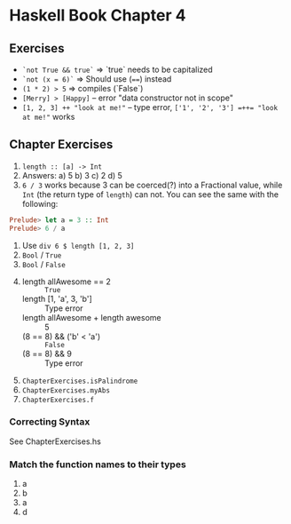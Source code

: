 * Haskell Book Chapter 4

** Exercises 
- ~`not True && true`~ => `true` needs to be capitalized
- ~`not (x = 6)`~ => Should use (~==~) instead
- ~(1 * 2) > 5~ => compiles (`False`)
- ~[Merry] > [Happy]~ -- error "data constructor not in scope"
- ~[1, 2, 3] ++ "look at me!"~ -- type error, ~['1', '2', '3'] =++= "look at me!"~ works


** Chapter Exercises
1. ~length :: [a] -> Int~
2. Answers:
   a) 5
   b) 3
   c) 2
   d) 5
3. ~6 / 3~ works because 3 can be coerced(?) into a Fractional value,
   while ~Int~ (the return type of ~length~) can not. You can see the
   same with the following:
#+BEGIN_SRC haskell
Prelude> let a = 3 :: Int
Prelude> 6 / a
#+END_SRC
4. Use ~div 6 $ length [1, 2, 3]~
5. ~Bool~ / ~True~
6. ~Bool~ / ~False~
7.
    - length allAwesome == 2 :: ~True~
    - length [1, 'a', 3, 'b'] :: Type error
    - length allAwesome + length awesome :: 5
    - (8 == 8) && ('b' < 'a') :: ~False~
    - (8 == 8) && 9 :: Type error
8. ~ChapterExercises.isPalindrome~
9. ~ChapterExercises.myAbs~
10. ~ChapterExercises.f~

*** Correcting Syntax

See ChapterExercises.hs

*** Match the function names to their types

1. a
2. b
3. a
4. d

